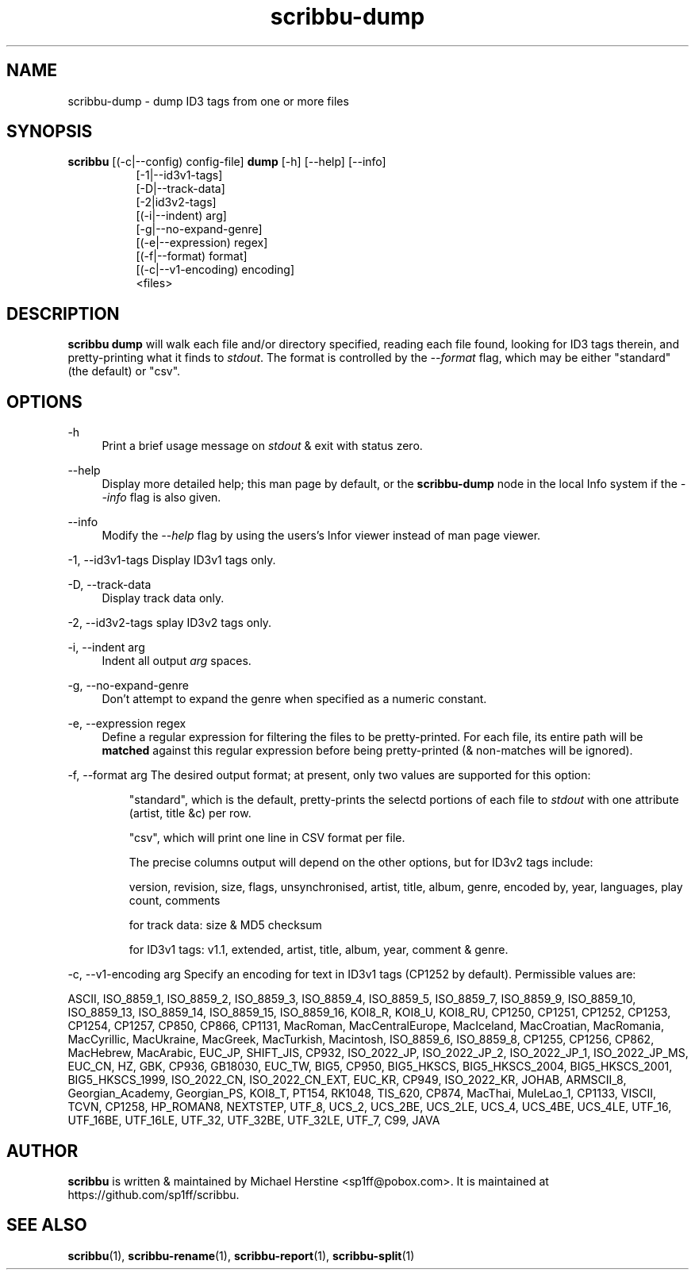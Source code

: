 .\" Copyright (C) 2018 Michael Herstine <sp1ff@pobox.com>
.\" You may distribute this file under the terms of the GNU Free
.\" Documentation License.
.TH scribbu-dump 1 2018-03-17 "scribbu 0.4" "scribbu Manual"
.SH NAME
scribbu-dump \- dump ID3 tags from one or more files
.SH SYNOPSIS
.BR scribbu " [(-c|--config) config-file] " dump " [-h] [--help] [--info]"
.RS 8
.br
[-1|--id3v1-tags]
.br
[-D|--track-data]
.br
[-2|id3v2-tags]
.br
[(-i|--indent) arg]
.br
[-g|--no-expand-genre]
.br
[(-e|--expression) regex]
.br
[(-f|--format) format]
.br
[(-c|--v1-encoding) encoding]
.br
<files>

.SH DESCRIPTION

.B scribbu dump
will walk each file and/or directory specified, reading each file
found, looking for ID3 tags therein, and pretty-printing what it
finds to
.IR stdout ". "
The format is controlled by the
.I --format
flag, which may be either "standard" (the default) or "csv".

.SH OPTIONS
.PP
\-h
.RS 4
Print a brief usage message on
.I stdout
& exit with status zero.
.RE
.PP
\-\-help
.RS 4
Display more detailed help; this man page by default, or the
.B scribbu-dump
node in the local Info system if the
.I --info
flag is also given.
.RE
.PP
\-\-info
.RS 4
Modify the
.I --help
flag by using the users's Infor viewer instead of man page viewer.
.RE
.PP
\-1, \-\-id3v1-tags
.RS4
Display ID3v1 tags only.
.RE
.PP
\-D, \-\-track\-data
.RS 4
Display track data only.
.RE
.PP
\-2, \-\-id3v2\-tags
splay ID3v2 tags only.
.RE
.PP
\-i, \-\-indent arg
.RS 4
Indent all output
.I arg
spaces.
.RE
.PP
\-g, \-\-no\-expand\-genre
.RS 4
Don't attempt to expand the genre when specified as a numeric constant.
.RE
.PP
\-e, \-\-expression regex
.RS 4
Define a regular expression for filtering the files to be pretty-printed. For
each file, its entire path will be
.B matched
against this regular expression before being pretty-printed (& non-matches
will be ignored).
.RE
.PP
\-f, \-\-format arg
.RS4
The desired output format; at present, only two values are supported for
this option:
.IP
"standard", which is the default, pretty-prints the selectd portions of
each file to
.I stdout
with one attribute (artist, title &c) per row.
.IP
"csv", which will print one line in CSV format per file.

The precise columns output will depend on the other options, but for
ID3v2 tags include:

version, revision, size, flags, unsynchronised, artist, title,
album, genre, encoded by, year, languages, play count, comments

for track data: size & MD5 checksum

for ID3v1 tags: v1.1, extended, artist, title, album, year, comment & genre.

.RE
.PP
\-c, \-\-v1\-encoding arg
.RS4
Specify an encoding for text in ID3v1 tags (CP1252 by default). Permissible
values are:

ASCII, ISO_8859_1, ISO_8859_2, ISO_8859_3, ISO_8859_4, ISO_8859_5, ISO_8859_7,
ISO_8859_9, ISO_8859_10, ISO_8859_13, ISO_8859_14, ISO_8859_15, ISO_8859_16,
KOI8_R, KOI8_U, KOI8_RU, CP1250, CP1251, CP1252, CP1253, CP1254, CP1257,
CP850, CP866, CP1131, MacRoman, MacCentralEurope, MacIceland, MacCroatian,
MacRomania, MacCyrillic, MacUkraine, MacGreek, MacTurkish, Macintosh,
ISO_8859_6, ISO_8859_8, CP1255, CP1256, CP862, MacHebrew, MacArabic,
EUC_JP, SHIFT_JIS, CP932, ISO_2022_JP, ISO_2022_JP_2, ISO_2022_JP_1,
ISO_2022_JP_MS, EUC_CN, HZ, GBK, CP936, GB18030, EUC_TW, BIG5, CP950,
BIG5_HKSCS, BIG5_HKSCS_2004, BIG5_HKSCS_2001, BIG5_HKSCS_1999, ISO_2022_CN,
ISO_2022_CN_EXT, EUC_KR, CP949, ISO_2022_KR, JOHAB, ARMSCII_8,
Georgian_Academy, Georgian_PS, KOI8_T, PT154, RK1048, TIS_620, CP874, MacThai,
MuleLao_1, CP1133, VISCII, TCVN, CP1258, HP_ROMAN8, NEXTSTEP,
UTF_8, UCS_2, UCS_2BE, UCS_2LE, UCS_4, UCS_4BE, UCS_4LE,
UTF_16, UTF_16BE, UTF_16LE, UTF_32, UTF_32BE, UTF_32LE,
UTF_7, C99, JAVA

.RE

.SH AUTHOR

.B scribbu
is written & maintained by Michael Herstine <sp1ff@pobox.com>. It
is maintained at https://github.com/sp1ff/scribbu.

.SH "SEE ALSO"

.BR scribbu "(1), " scribbu-rename "(1), " scribbu-report "(1), " scribbu-split "(1)"

